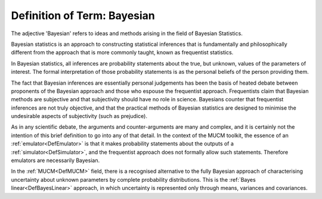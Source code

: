 .. _DefBayesian:

Definition of Term: Bayesian
============================

The adjective 'Bayesian' refers to ideas and methods arising in the
field of Bayesian Statistics.

Bayesian statistics is an approach to constructing statistical
inferences that is fundamentally and philosophically different from the
approach that is more commonly taught, known as frequentist statistics.

In Bayesian statistics, all inferences are probability statements about
the true, but unknown, values of the parameters of interest. The formal
interpretation of those probability statements is as the personal
beliefs of the person providing them.

The fact that Bayesian inferences are essentially personal judgements
has been the basis of heated debate between proponents of the Bayesian
approach and those who espouse the frequentist approach. Frequentists
claim that Bayesian methods are subjective and that subjectivity should
have no role in science. Bayesians counter that frequentist inferences
are not truly objective, and that the practical methods of Bayesian
statistics are designed to minimise the undesirable aspects of
subjectivity (such as prejudice).

As in any scientific debate, the arguments and counter-arguments are
many and complex, and it is certainly not the intention of this brief
definition to go into any of that detail. In the context of the MUCM
toolkit, the essence of an :ref:`emulator<DefEmulator>` is that it
makes probability statements about the outputs of a
:ref:`simulator<DefSimulator>`, and the frequentist approach does not
formally allow such statements. Therefore emulators are necessarily
Bayesian.

In the :ref:`MUCM<DefMUCM>` field, there is a recognised alternative
to the fully Bayesian approach of characterising uncertainty about
unknown parameters by complete probability distributions. This is the
:ref:`Bayes linear<DefBayesLinear>` approach, in which uncertainty is
represented only through means, variances and covariances.
